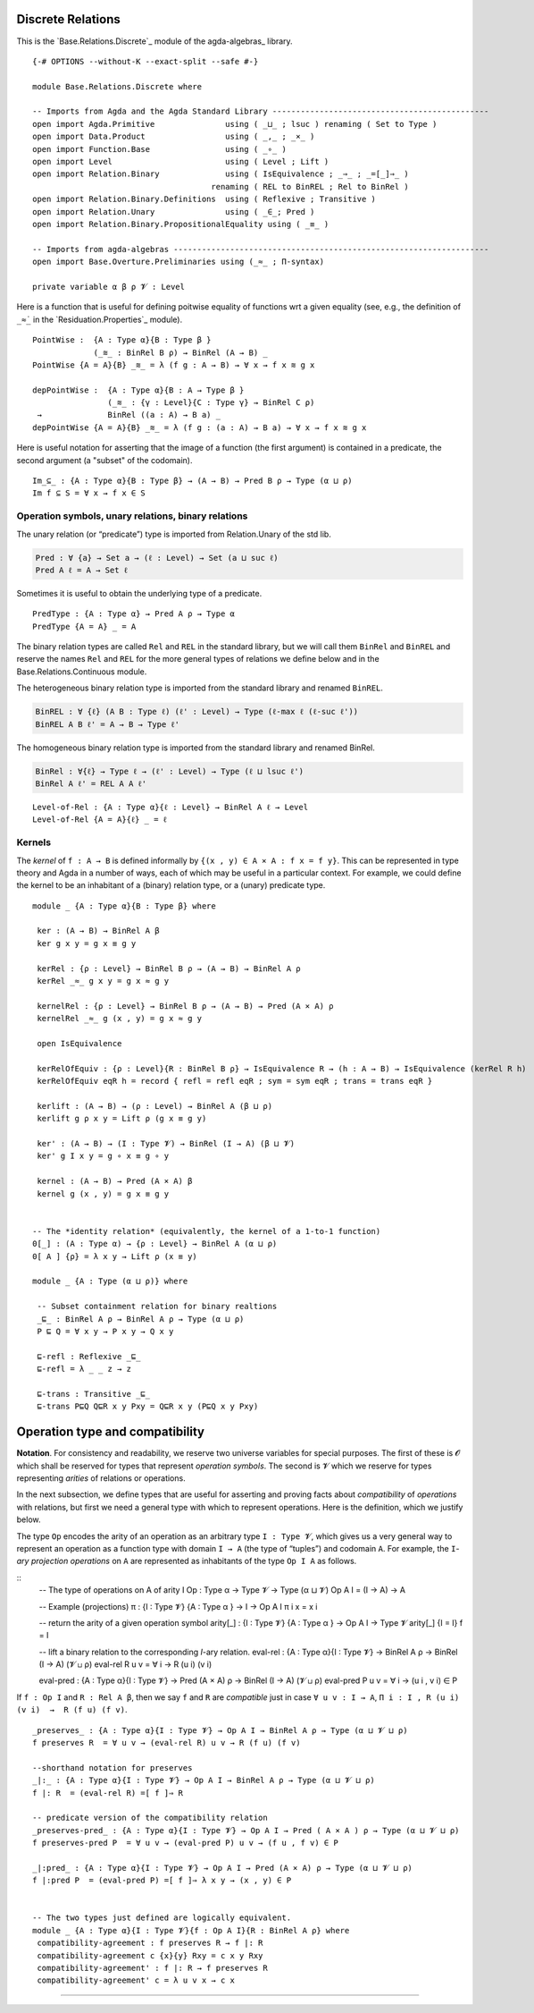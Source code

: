 .. FILE      : Base/Relations/Discrete.lagda.rst
.. AUTHOR    : William DeMeo
.. DATE      : 02 Jun 2022
.. UPDATED   : 02 Jun 2022
.. COPYRIGHT : (c) 2022 William DeMeo

.. _discrete-relations:

Discrete Relations
~~~~~~~~~~~~~~~~~~

This is the `Base.Relations.Discrete`_ module of the agda-algebras_ library.

::

  {-# OPTIONS --without-K --exact-split --safe #-}

  module Base.Relations.Discrete where

  -- Imports from Agda and the Agda Standard Library ----------------------------------------------
  open import Agda.Primitive               using ( _⊔_ ; lsuc ) renaming ( Set to Type )
  open import Data.Product                 using ( _,_ ; _×_ )
  open import Function.Base                using ( _∘_ )
  open import Level                        using ( Level ; Lift )
  open import Relation.Binary              using ( IsEquivalence ; _⇒_ ; _=[_]⇒_ )
                                        renaming ( REL to BinREL ; Rel to BinRel )
  open import Relation.Binary.Definitions  using ( Reflexive ; Transitive )
  open import Relation.Unary               using ( _∈_; Pred )
  open import Relation.Binary.PropositionalEquality using ( _≡_ )

  -- Imports from agda-algebras -------------------------------------------------------------------
  open import Base.Overture.Preliminaries using (_≈_ ; Π-syntax)

  private variable α β ρ 𝓥 : Level

Here is a function that is useful for defining poitwise equality of
functions wrt a given equality (see, e.g., the definition of ``_≈̇_`` in
the `Residuation.Properties`_ module).

::

  PointWise :  {A : Type α}{B : Type β }
               (_≋_ : BinRel B ρ) → BinRel (A → B) _
  PointWise {A = A}{B} _≋_ = λ (f g : A → B) → ∀ x → f x ≋ g x

  depPointWise :  {A : Type α}{B : A → Type β }
                  (_≋_ : {γ : Level}{C : Type γ} → BinRel C ρ)
   →              BinRel ((a : A) → B a) _
  depPointWise {A = A}{B} _≋_ = λ (f g : (a : A) → B a) → ∀ x → f x ≋ g x


Here is useful notation for asserting that the image of a function (the first argument)
is contained in a predicate, the second argument (a "subset" of the codomain).

::

  Im_⊆_ : {A : Type α}{B : Type β} → (A → B) → Pred B ρ → Type (α ⊔ ρ)
  Im f ⊆ S = ∀ x → f x ∈ S


.. _operation-symbols-unary-relations-binary-relations

Operation symbols, unary relations, binary relations
^^^^^^^^^^^^^^^^^^^^^^^^^^^^^^^^^^^^^^^^^^^^^^^^^^^^

The unary relation (or “predicate”) type is imported from Relation.Unary
of the std lib.

.. code:: agda

   Pred : ∀ {a} → Set a → (ℓ : Level) → Set (a ⊔ suc ℓ)
   Pred A ℓ = A → Set ℓ

Sometimes it is useful to obtain the underlying type of a predicate.

::

  PredType : {A : Type α} → Pred A ρ → Type α
  PredType {A = A} _ = A

The binary relation types are called ``Rel`` and ``REL`` in the standard
library, but we will call them ``BinRel`` and ``BinREL`` and reserve the
names ``Rel`` and ``REL`` for the more general types of relations we
define below and in the Base.Relations.Continuous module.

The heterogeneous binary relation type is imported from the standard
library and renamed ``BinREL``.

.. code:: agda

   BinREL : ∀ {ℓ} (A B : Type ℓ) (ℓ' : Level) → Type (ℓ-max ℓ (ℓ-suc ℓ'))
   BinREL A B ℓ' = A → B → Type ℓ'

The homogeneous binary relation type is imported from the standard
library and renamed BinRel.

.. code:: agda

   BinRel : ∀{ℓ} → Type ℓ → (ℓ' : Level) → Type (ℓ ⊔ lsuc ℓ')
   BinRel A ℓ' = REL A A ℓ'

::

  Level-of-Rel : {A : Type α}{ℓ : Level} → BinRel A ℓ → Level
  Level-of-Rel {A = A}{ℓ} _ = ℓ



.. _kernels:

Kernels
^^^^^^^

The *kernel* of ``f : A → B`` is defined informally by
``{(x , y) ∈ A × A : f x = f y}``. This can be represented in type
theory and Agda in a number of ways, each of which may be useful in a
particular context. For example, we could define the kernel to be an
inhabitant of a (binary) relation type, or a (unary) predicate type.

::

  module _ {A : Type α}{B : Type β} where

   ker : (A → B) → BinRel A β
   ker g x y = g x ≡ g y

   kerRel : {ρ : Level} → BinRel B ρ → (A → B) → BinRel A ρ
   kerRel _≈_ g x y = g x ≈ g y

   kernelRel : {ρ : Level} → BinRel B ρ → (A → B) → Pred (A × A) ρ
   kernelRel _≈_ g (x , y) = g x ≈ g y

   open IsEquivalence

   kerRelOfEquiv : {ρ : Level}{R : BinRel B ρ} → IsEquivalence R → (h : A → B) → IsEquivalence (kerRel R h)
   kerRelOfEquiv eqR h = record { refl = refl eqR ; sym = sym eqR ; trans = trans eqR }

   kerlift : (A → B) → (ρ : Level) → BinRel A (β ⊔ ρ)
   kerlift g ρ x y = Lift ρ (g x ≡ g y)

   ker' : (A → B) → (I : Type 𝓥) → BinRel (I → A) (β ⊔ 𝓥)
   ker' g I x y = g ∘ x ≡ g ∘ y

   kernel : (A → B) → Pred (A × A) β
   kernel g (x , y) = g x ≡ g y


  -- The *identity relation* (equivalently, the kernel of a 1-to-1 function)
  0[_] : (A : Type α) → {ρ : Level} → BinRel A (α ⊔ ρ)
  0[ A ] {ρ} = λ x y → Lift ρ (x ≡ y)

  module _ {A : Type (α ⊔ ρ)} where

   -- Subset containment relation for binary realtions
   _⊑_ : BinRel A ρ → BinRel A ρ → Type (α ⊔ ρ)
   P ⊑ Q = ∀ x y → P x y → Q x y

   ⊑-refl : Reflexive _⊑_
   ⊑-refl = λ _ _ z → z

   ⊑-trans : Transitive _⊑_
   ⊑-trans P⊑Q Q⊑R x y Pxy = Q⊑R x y (P⊑Q x y Pxy)



.. _operation-type-and-compatibility:

Operation type and compatibility
~~~~~~~~~~~~~~~~~~~~~~~~~~~~~~~~

**Notation**. For consistency and readability, we reserve two universe
variables for special purposes. The first of these is 𝓞 which shall be
reserved for types that represent *operation symbols*. The second is 𝓥
which we reserve for types representing *arities* of relations or
operations.

In the next subsection, we define types that are useful for asserting
and proving facts about *compatibility* of *operations* with relations,
but first we need a general type with which to represent operations.
Here is the definition, which we justify below.

The type ``Op`` encodes the arity of an operation as an arbitrary type
``I : Type 𝓥``, which gives us a very general way to represent an
operation as a function type with domain ``I → A`` (the type of
“tuples”) and codomain ``A``. For example, the ``I``-*ary projection
operations* on ``A`` are represented as inhabitants of the type
``Op I A`` as follows.

::
  -- The type of operations on A of arity I
  Op : Type α → Type 𝓥 → Type (α ⊔ 𝓥)
  Op A I = (I → A) → A

  -- Example (projections)
  π : {I : Type 𝓥} {A : Type α } → I → Op A I
  π i x = x i

  -- return the arity of a given operation symbol
  arity[_] : {I : Type 𝓥} {A : Type α } → Op A I → Type 𝓥
  arity[_] {I = I} f = I

  -- lift a binary relation to the corresponding `I`-ary relation.
  eval-rel : {A : Type α}{I : Type 𝓥} → BinRel A ρ → BinRel (I → A) (𝓥 ⊔ ρ)
  eval-rel R u v = ∀ i → R (u i) (v i)

  eval-pred : {A : Type α}{I : Type 𝓥} → Pred (A × A) ρ → BinRel (I → A) (𝓥 ⊔ ρ)
  eval-pred P u v = ∀ i → (u i , v i) ∈ P


If ``f : Op I`` and ``R : Rel A β``, then we say ``f`` and ``R`` are
*compatible* just in case ``∀ u v : I → A``,
``Π i ꞉ I , R (u i) (v i)  →  R (f u) (f v)``.

::

  _preserves_ : {A : Type α}{I : Type 𝓥} → Op A I → BinRel A ρ → Type (α ⊔ 𝓥 ⊔ ρ)
  f preserves R  = ∀ u v → (eval-rel R) u v → R (f u) (f v)

  --shorthand notation for preserves
  _|:_ : {A : Type α}{I : Type 𝓥} → Op A I → BinRel A ρ → Type (α ⊔ 𝓥 ⊔ ρ)
  f |: R  = (eval-rel R) =[ f ]⇒ R

  -- predicate version of the compatibility relation
  _preserves-pred_ : {A : Type α}{I : Type 𝓥} → Op A I → Pred ( A × A ) ρ → Type (α ⊔ 𝓥 ⊔ ρ)
  f preserves-pred P  = ∀ u v → (eval-pred P) u v → (f u , f v) ∈ P

  _|:pred_ : {A : Type α}{I : Type 𝓥} → Op A I → Pred (A × A) ρ → Type (α ⊔ 𝓥 ⊔ ρ)
  f |:pred P  = (eval-pred P) =[ f ]⇒ λ x y → (x , y) ∈ P


  -- The two types just defined are logically equivalent.
  module _ {A : Type α}{I : Type 𝓥}{f : Op A I}{R : BinRel A ρ} where
   compatibility-agreement : f preserves R → f |: R
   compatibility-agreement c {x}{y} Rxy = c x y Rxy
   compatibility-agreement' : f |: R → f preserves R
   compatibility-agreement' c = λ u v x → c x

--------------



